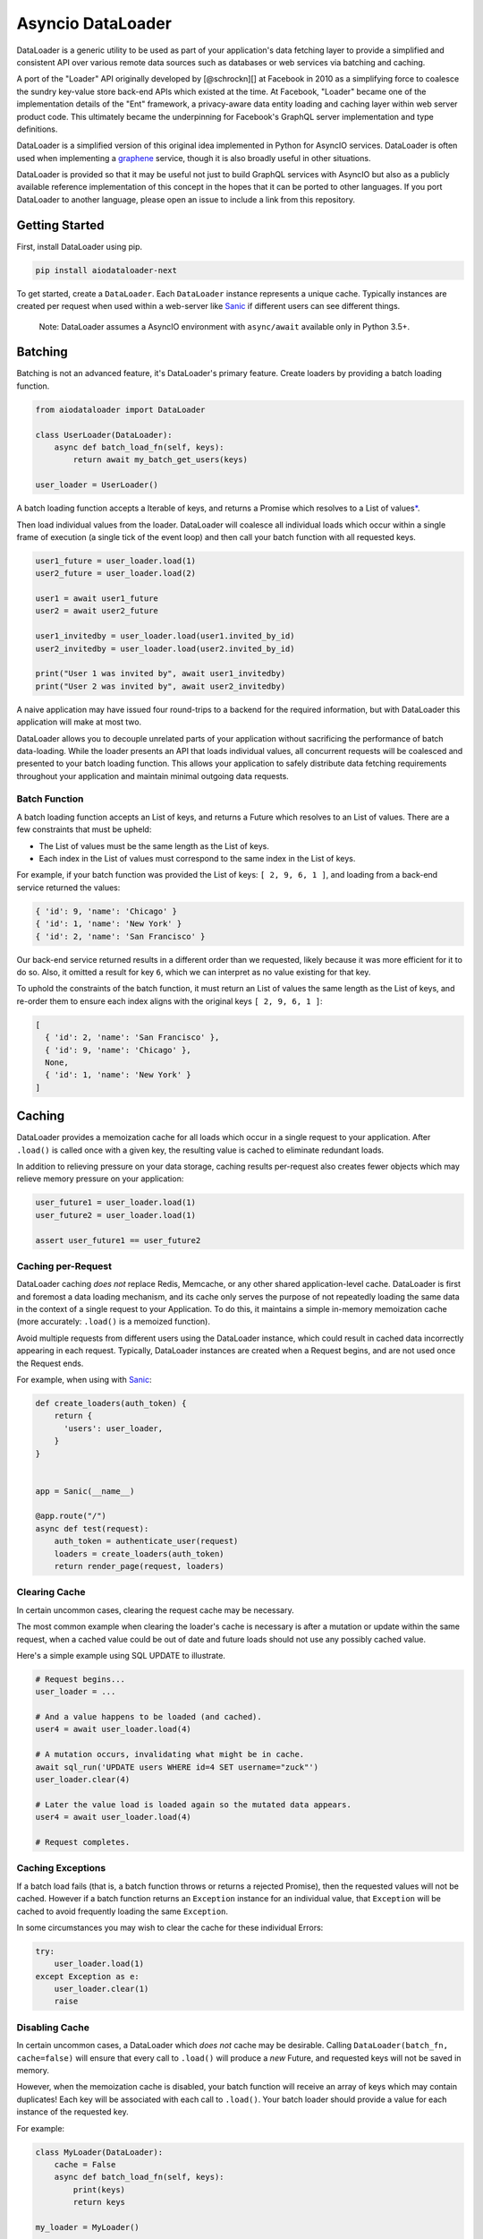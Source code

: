 Asyncio DataLoader
==================

DataLoader is a generic utility to be used as part of your application's
data fetching layer to provide a simplified and consistent API over
various remote data sources such as databases or web services via
batching and caching.

|Build Status| |Coverage Status|

A port of the "Loader" API originally developed by [@schrockn][] at
Facebook in 2010 as a simplifying force to coalesce the sundry key-value
store back-end APIs which existed at the time. At Facebook, "Loader"
became one of the implementation details of the "Ent" framework, a
privacy-aware data entity loading and caching layer within web server
product code. This ultimately became the underpinning for Facebook's
GraphQL server implementation and type definitions.

DataLoader is a simplified version of this original idea implemented in
Python for AsyncIO services. DataLoader is often used when implementing
a `graphene <https://github.com/graphql-python/graphene>`__ service,
though it is also broadly useful in other situations.

DataLoader is provided so that it may be useful not just to build
GraphQL services with AsyncIO but also as a publicly available reference
implementation of this concept in the hopes that it can be ported to
other languages. If you port DataLoader to another language, please open
an issue to include a link from this repository.

Getting Started
---------------

First, install DataLoader using pip.

.. code:: sh

    pip install aiodataloader-next

To get started, create a ``DataLoader``. Each ``DataLoader`` instance
represents a unique cache. Typically instances are created per request
when used within a web-server like
`Sanic <https://sanic.readthedocs.io/en/latest/>`__ if different users
can see different things.

    Note: DataLoader assumes a AsyncIO environment with ``async/await``
    available only in Python 3.5+.

Batching
--------

Batching is not an advanced feature, it's DataLoader's primary feature.
Create loaders by providing a batch loading function.

.. code:: python

    from aiodataloader import DataLoader

    class UserLoader(DataLoader):
        async def batch_load_fn(self, keys):
            return await my_batch_get_users(keys)

    user_loader = UserLoader()

A batch loading function accepts a Iterable of keys, and returns a
Promise which resolves to a List of values\ `\* <#batch-function>`__.

Then load individual values from the loader. DataLoader will coalesce
all individual loads which occur within a single frame of execution (a
single tick of the event loop) and then call your batch function with
all requested keys.

.. code:: python

    user1_future = user_loader.load(1)
    user2_future = user_loader.load(2)

    user1 = await user1_future
    user2 = await user2_future

    user1_invitedby = user_loader.load(user1.invited_by_id)
    user2_invitedby = user_loader.load(user2.invited_by_id)

    print("User 1 was invited by", await user1_invitedby)
    print("User 2 was invited by", await user2_invitedby)

A naive application may have issued four round-trips to a backend for
the required information, but with DataLoader this application will make
at most two.

DataLoader allows you to decouple unrelated parts of your application
without sacrificing the performance of batch data-loading. While the
loader presents an API that loads individual values, all concurrent
requests will be coalesced and presented to your batch loading function.
This allows your application to safely distribute data fetching
requirements throughout your application and maintain minimal outgoing
data requests.

Batch Function
~~~~~~~~~~~~~~

A batch loading function accepts an List of keys, and returns a Future
which resolves to an List of values. There are a few constraints that
must be upheld:

-  The List of values must be the same length as the List of keys.
-  Each index in the List of values must correspond to the same index in
   the List of keys.

For example, if your batch function was provided the List of keys:
``[ 2, 9, 6, 1 ]``, and loading from a back-end service returned the
values:

.. code:: python

    { 'id': 9, 'name': 'Chicago' }
    { 'id': 1, 'name': 'New York' }
    { 'id': 2, 'name': 'San Francisco' }

Our back-end service returned results in a different order than we
requested, likely because it was more efficient for it to do so. Also,
it omitted a result for key ``6``, which we can interpret as no value
existing for that key.

To uphold the constraints of the batch function, it must return an List
of values the same length as the List of keys, and re-order them to
ensure each index aligns with the original keys ``[ 2, 9, 6, 1 ]``:

.. code:: python

    [
      { 'id': 2, 'name': 'San Francisco' },
      { 'id': 9, 'name': 'Chicago' },
      None,
      { 'id': 1, 'name': 'New York' }
    ]

Caching
-------

DataLoader provides a memoization cache for all loads which occur in a
single request to your application. After ``.load()`` is called once
with a given key, the resulting value is cached to eliminate redundant
loads.

In addition to relieving pressure on your data storage, caching results
per-request also creates fewer objects which may relieve memory pressure
on your application:

.. code:: python

    user_future1 = user_loader.load(1)
    user_future2 = user_loader.load(1)

    assert user_future1 == user_future2

Caching per-Request
~~~~~~~~~~~~~~~~~~~

DataLoader caching *does not* replace Redis, Memcache, or any other
shared application-level cache. DataLoader is first and foremost a data
loading mechanism, and its cache only serves the purpose of not
repeatedly loading the same data in the context of a single request to
your Application. To do this, it maintains a simple in-memory
memoization cache (more accurately: ``.load()`` is a memoized function).

Avoid multiple requests from different users using the DataLoader
instance, which could result in cached data incorrectly appearing in
each request. Typically, DataLoader instances are created when a Request
begins, and are not used once the Request ends.

For example, when using with
`Sanic <https://sanic.readthedocs.io/en/latest/>`__:

.. code:: python

    def create_loaders(auth_token) {
        return {
          'users': user_loader,
        }
    }


    app = Sanic(__name__)

    @app.route("/")
    async def test(request):
        auth_token = authenticate_user(request)
        loaders = create_loaders(auth_token)
        return render_page(request, loaders)

Clearing Cache
~~~~~~~~~~~~~~

In certain uncommon cases, clearing the request cache may be necessary.

The most common example when clearing the loader's cache is necessary is
after a mutation or update within the same request, when a cached value
could be out of date and future loads should not use any possibly cached
value.

Here's a simple example using SQL UPDATE to illustrate.

.. code:: python

    # Request begins...
    user_loader = ...

    # And a value happens to be loaded (and cached).
    user4 = await user_loader.load(4)

    # A mutation occurs, invalidating what might be in cache.
    await sql_run('UPDATE users WHERE id=4 SET username="zuck"')
    user_loader.clear(4)

    # Later the value load is loaded again so the mutated data appears.
    user4 = await user_loader.load(4)

    # Request completes.

Caching Exceptions
~~~~~~~~~~~~~~~~~~

If a batch load fails (that is, a batch function throws or returns a
rejected Promise), then the requested values will not be cached. However
if a batch function returns an ``Exception`` instance for an individual
value, that ``Exception`` will be cached to avoid frequently loading the
same ``Exception``.

In some circumstances you may wish to clear the cache for these
individual Errors:

.. code:: python

    try:
        user_loader.load(1)
    except Exception as e:
        user_loader.clear(1)
        raise

Disabling Cache
~~~~~~~~~~~~~~~

In certain uncommon cases, a DataLoader which *does not* cache may be
desirable. Calling ``DataLoader(batch_fn, cache=false)`` will ensure
that every call to ``.load()`` will produce a *new* Future, and
requested keys will not be saved in memory.

However, when the memoization cache is disabled, your batch function
will receive an array of keys which may contain duplicates! Each key
will be associated with each call to ``.load()``. Your batch loader
should provide a value for each instance of the requested key.

For example:

.. code:: python

    class MyLoader(DataLoader):
        cache = False
        async def batch_load_fn(self, keys):
            print(keys)
            return keys

    my_loader = MyLoader()

    my_loader.load('A')
    my_loader.load('B')
    my_loader.load('A')

    # > [ 'A', 'B', 'A' ]

More complex cache behavior can be achieved by calling ``.clear()`` or
``.clear_all()`` rather than disabling the cache completely. For
example, this DataLoader will provide unique keys to a batch function
due to the memoization cache being enabled, but will immediately clear
its cache when the batch function is called so later requests will load
new values.

.. code:: python

    class MyLoader(DataLoader):
        cache = False
        async def batch_load_fn(self, keys):
            self.clear_all()
            return keys

API
---

class DataLoader
~~~~~~~~~~~~~~~~

DataLoader creates a public API for loading data from a particular data
back-end with unique keys such as the ``id`` column of a SQL table or
document name in a MongoDB database, given a batch loading function.

Each ``DataLoader`` instance contains a unique memoized cache. Use
caution when used in long-lived applications or those which serve many
users with different access permissions and consider creating a new
instance per web request.

``new DataLoader(batch_load_fn, **options)``
^^^^^^^^^^^^^^^^^^^^^^^^^^^^^^^^^^^^^^^^^^^^

Create a new ``DataLoader`` given a batch loading function and options.

-  *batch\_load\_fn*: An async function (coroutine) which accepts an
   List of keys and returns a Future which resolves to an List of
   values.

-  *options*:

-  *batch*: Default ``True``. Set to ``False`` to disable batching,
   instead immediately invoking ``batch_load_fn`` with a single load
   key.

-  *max\_batch\_size*: Default ``Infinity``. Limits the number of items
   that get passed in to the ``batch_load_fn``.

-  *cache*: Default ``True``. Set to ``False`` to disable memoization
   caching, instead creating a new Promise and new key in the
   ``batch_load_fn`` for every load of the same key.

-  *cache\_key\_fn*: A function to produce a cache key for a given load
   key. Defaults to ``key => key``. Useful to provide when Python
   objects are keys and two similarly shaped objects should be
   considered equivalent.

-  *cache\_map*: An instance of
   `dict <https://docs.python.org/3/tutorial/datastructures.html#dictionaries>`__
   (or an object with a similar API) to be used as the underlying cache
   for this loader. Default ``{}``.

``load(key)``
^^^^^^^^^^^^^

Loads a key, returning a ``Future`` for the value represented by that
key.

-  *key*: An key value to load.

``load_many(keys)``
^^^^^^^^^^^^^^^^^^^

Loads multiple keys, promising an array of values:

.. code:: python

    a, b = await my_loader.load_many([ 'a', 'b' ]);

This is equivalent to the more verbose:

.. code:: python

    from asyncio import gather
    a, b = await gather(
        my_loader.load('a'),
        my_loader.load('b')
    )

-  *keys*: A list of key values to load.

``clear(key)``
^^^^^^^^^^^^^^

Clears the value at ``key`` from the cache, if it exists. Returns itself
for method chaining.

-  *key*: An key value to clear.

``clear_all()``
^^^^^^^^^^^^^^^

Clears the entire cache. To be used when some event results in unknown
invalidations across this particular ``DataLoader``. Returns itself for
method chaining.

``prime(key, value)``
^^^^^^^^^^^^^^^^^^^^^

Primes the cache with the provided key and value. If the key already
exists, no change is made. (To forcefully prime the cache, clear the key
first with ``loader.clear(key).prime(key, value)``.) Returns itself for
method chaining.

Using with GraphQL
------------------

DataLoader pairs nicely well with
`GraphQL <https://github.com/graphql-python/graphene>`__. GraphQL fields
are designed to be stand-alone functions. Without a caching or batching
mechanism, it's easy for a naive GraphQL server to issue new database
requests each time a field is resolved.

Consider the following GraphQL request:

::

    {
      me {
        name
        bestFriend {
          name
        }
        friends(first: 5) {
          name
          bestFriend {
            name
          }
        }
      }
    }

Naively, if ``me``, ``bestFriend`` and ``friends`` each need to request
the backend, there could be at most 13 database requests!

When using DataLoader, we could define the ``User`` type using the
`SQLite <examples/SQL.md>`__ example with clearer code and at most 4
database requests, and possibly fewer if there are cache hits.

.. code:: python

    class User(graphene.ObjectType):
        name = graphene.String()
        best_friend = graphene.Field(lambda: User)
        friends = graphene.List(lambda: User)

        def resolve_best_friend(self, args, context, info):
            return user_loader.load(self.best_friend_id)

        def resolve_friends(self, args, context, info):
            return user_loader.load_many(self.friend_ids)

Common Patterns
---------------

Creating a new DataLoader per request.
~~~~~~~~~~~~~~~~~~~~~~~~~~~~~~~~~~~~~~

In many applications, a web server using DataLoader serves requests to
many different users with different access permissions. It may be
dangerous to use one cache across many users, and is encouraged to
create a new DataLoader per request:

.. code:: python

    def create_loaders(auth_token):
      return {
        'users': DataLoader(lambda ids: gen_users(auth_token, ids)),
        'cdn_urls': DataLoader(lambda raw_urls: gen_cdn_urls(auth_token, raw_urls)),
        'stories': DataLoader(lambda keys: gen_stories(auth_token, keys)),
      }
    }

    # When handling an incoming web request:
    loaders = create_loaders(request.query.auth_token)

    # Then, within application logic:
    user = await loaders.users.load(4)
    pic = await loaders.cdn_urls.load(user.raw_pic_url)

Creating an object where each key is a ``DataLoader`` is one common
pattern which provides a single value to pass around to code which needs
to perform data loading, such as part of the ``root_value`` in a
[graphql][] request.

Loading by alternative keys.
~~~~~~~~~~~~~~~~~~~~~~~~~~~~

Occasionally, some kind of value can be accessed in multiple ways. For
example, perhaps a "User" type can be loaded not only by an "id" but
also by a "username" value. If the same user is loaded by both keys,
then it may be useful to fill both caches when a user is loaded from
either source:

.. code:: python

    async def user_by_id_batch_fn(ids):
        users = await gen_users_by_id(ids)
        for user in users:
            username_loader.prime(user.username, user)
        return users

    user_by_id_loader = DataLoader(user_by_id_batch_fn)

    async def username_batch_fn(names):
        users = await gen_usernames(names)
        for user in users:
            user_by_id_loader.prime(user.id, user)
        return users

    username_loader = DataLoader(username_batch_fn)

Custom Caches
-------------

DataLoader can optionaly be provided a custom dict instance to use as
its memoization cache. More specifically, any object that implements the
methods ``get()``, ``set()``, ``delete()`` and ``clear()`` can be
provided. This allows for custom dicts which implement various `cache
algorithms <https://en.wikipedia.org/wiki/Cache_algorithms>`__ to be
provided. By default, DataLoader uses the standard
`dict <https://docs.python.org/3/tutorial/datastructures.html#dictionaries>`__
which simply grows until the DataLoader is released. The default is
appropriate when requests to your application are short-lived.

Video Source Code Walkthrough
-----------------------------

**DataLoader Source Code Walkthrough (YouTube):**

.. |Build Status| image:: https://travis-ci.org/syrusakbary/aiodataloader.svg
   :target: https://travis-ci.org/syrusakbary/aiodataloader
.. |Coverage Status| image:: https://coveralls.io/repos/syrusakbary/aiodataloader/badge.svg?branch=master&service=github
   :target: https://coveralls.io/github/syrusakbary/aiodataloader?branch=master
